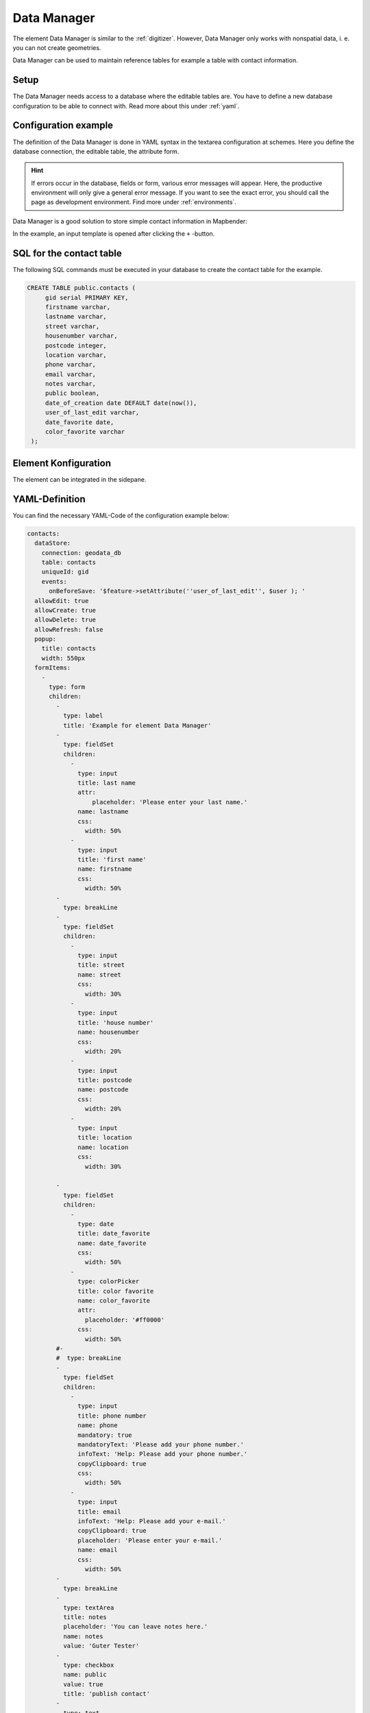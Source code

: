 .. _datamanager:

Data Manager
************

The element Data Manager is similar to the :ref:`digitizer`. 
However, Data Manager only works with nonspatial data, i. e. you can not create geometries.

Data Manager can be used to maintain reference tables for example a table with contact information.

Setup
-----

The Data Manager needs access to a database where the editable tables are. You have to define a new database configuration to be able to connect with. 
Read more about this under :ref:`yaml`.


Configuration example
---------------------

The definition of the Data Manager is done in YAML syntax in the textarea configuration at schemes. Here you define the database connection, the editable table, the attribute form.

.. hint:: If errors occur in the database, fields or form, various error messages will appear. Here, the productive environment will only give a general error message. If you want to see the exact error, you should call the page as development environment. Find more under :ref:`environments`.

Data Manager is a good solution to store simple contact information in Mapbender:

.. image:: ../../../figures/data_manager.png
     :scale: 80

In the example, an input template is opened after clicking the ``+`` -button. 
   
.. image:: ../../../figures/data_manager_form.png
     :scale: 80

SQL for the contact table
--------------------------

The following SQL commands must be executed in your database to create the contact table for the example.

.. code-block:: postgres

   CREATE TABLE public.contacts (
        gid serial PRIMARY KEY,
        firstname varchar,
        lastname varchar,
        street varchar,
        housenumber varchar,
        postcode integer,
        location varchar,
        phone varchar,
        email varchar,
        notes varchar,
        public boolean,
        date_of_creation date DEFAULT date(now()),
        user_of_last_edit varchar,
        date_favorite date,
	color_favorite varchar
    );
     
Element Konfiguration
---------------------

The element can be integrated in the sidepane.
     
.. image:: ../../../figures/data_manager_configuration.png
     :scale: 80

YAML-Definition
---------------

You can find the necessary YAML-Code of the configuration example below:

.. code-block:: yaml

    contacts:
      dataStore:
        connection: geodata_db
        table: contacts
        uniqueId: gid
        events:
          onBeforeSave: '$feature->setAttribute(''user_of_last_edit'', $user ); '    
      allowEdit: true
      allowCreate: true
      allowDelete: true
      allowRefresh: false
      popup:
        title: contacts
        width: 550px
      formItems:
        -
          type: form
          children:
            -
              type: label
              title: 'Example for element Data Manager'        
            -
              type: fieldSet
              children:
                -
                  type: input
                  title: last name
                  attr:
                      placeholder: 'Please enter your last name.'
                  name: lastname
                  css:
                    width: 50%
                -
                  type: input
                  title: 'first name'
                  name: firstname
                  css:
                    width: 50%
            -
              type: breakLine
            -
              type: fieldSet
              children:
                -
                  type: input
                  title: street
                  name: street
                  css:
                    width: 30%
                -
                  type: input
                  title: 'house number'
                  name: housenumber
                  css:
                    width: 20%
                -
                  type: input
                  title: postcode
                  name: postcode
                  css:
                    width: 20%
                -
                  type: input
                  title: location
                  name: location
                  css:
                    width: 30%

            -
              type: fieldSet
              children:
                -
                  type: date
                  title: date_favorite
                  name: date_favorite
                  css:
                    width: 50%
                -
                  type: colorPicker
                  title: color favorite
                  name: color_favorite
                  attr:
                    placeholder: '#ff0000'
                  css:
                    width: 50%
            #-
            #  type: breakLine
            -
              type: fieldSet
              children:
                -
                  type: input
                  title: phone number
                  name: phone
                  mandatory: true
                  mandatoryText: 'Please add your phone number.'
                  infoText: 'Help: Please add your phone number.'
                  copyClipboard: true              
                  css:
                    width: 50%              
                -
                  type: input
                  title: email
                  infoText: 'Help: Please add your e-mail.'
                  copyClipboard: true              
                  placeholder: 'Please enter your e-mail.'
                  name: email
                  css:
                    width: 50%
            -
              type: breakLine
            -
              type: textArea
              title: notes
              placeholder: 'You can leave notes here.'
              name: notes
              value: 'Guter Tester'
            -
              type: checkbox
              name: public
              value: true
              title: 'publish contact'          
            -
              type: text
              title: 'Information'
              text: "'user: ' + data.user_of_last_edit + ' Datum:' + data.date_of_creation\n"           
            - type: radioGroup
              title: Choose one
              name: choice_column_1
              options:
                - label: Option 1
                  value: v1
                - label: Option 2
                  value: v2
                - label: Option 3
                  value: v3                          
              value: v2   # Pre-select second option by default for new items
            - type: select
              title: Select at least one (multiple choice)
              attr:
                required: required
                multiple: multiple
              name: choice_column_2
              options:
                - label: Option 1
                  value: v1
                - label: Option 2 (disabled)
                  value: v2
                  attr:
                    disabled: disabled
                - label: Option 3
                  value: v3
                - label: Option 4
                  value: v4                            
              value: v1,v3   # use comma-separated values for default multi-select value          
      table:
        autoWidth: false
        columns:
          -
            data: lastname
            title: last name
          -
            data: firstname
            title: first name
        info: true
        lenghtChange: false
        ordering: true
        pageLength: 10
        paging: true
        processing: true
        searching: true


